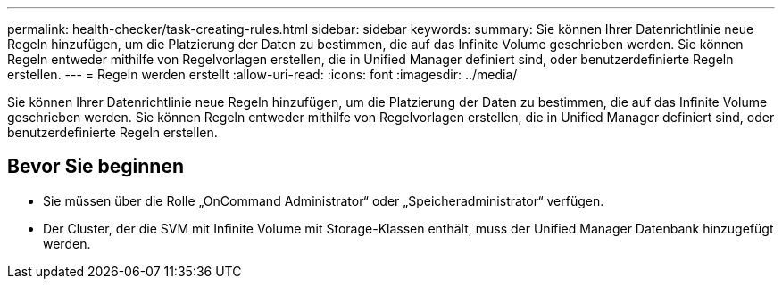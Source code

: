 ---
permalink: health-checker/task-creating-rules.html 
sidebar: sidebar 
keywords:  
summary: Sie können Ihrer Datenrichtlinie neue Regeln hinzufügen, um die Platzierung der Daten zu bestimmen, die auf das Infinite Volume geschrieben werden. Sie können Regeln entweder mithilfe von Regelvorlagen erstellen, die in Unified Manager definiert sind, oder benutzerdefinierte Regeln erstellen. 
---
= Regeln werden erstellt
:allow-uri-read: 
:icons: font
:imagesdir: ../media/


[role="lead"]
Sie können Ihrer Datenrichtlinie neue Regeln hinzufügen, um die Platzierung der Daten zu bestimmen, die auf das Infinite Volume geschrieben werden. Sie können Regeln entweder mithilfe von Regelvorlagen erstellen, die in Unified Manager definiert sind, oder benutzerdefinierte Regeln erstellen.



== Bevor Sie beginnen

* Sie müssen über die Rolle „OnCommand Administrator“ oder „Speicheradministrator“ verfügen.
* Der Cluster, der die SVM mit Infinite Volume mit Storage-Klassen enthält, muss der Unified Manager Datenbank hinzugefügt werden.

